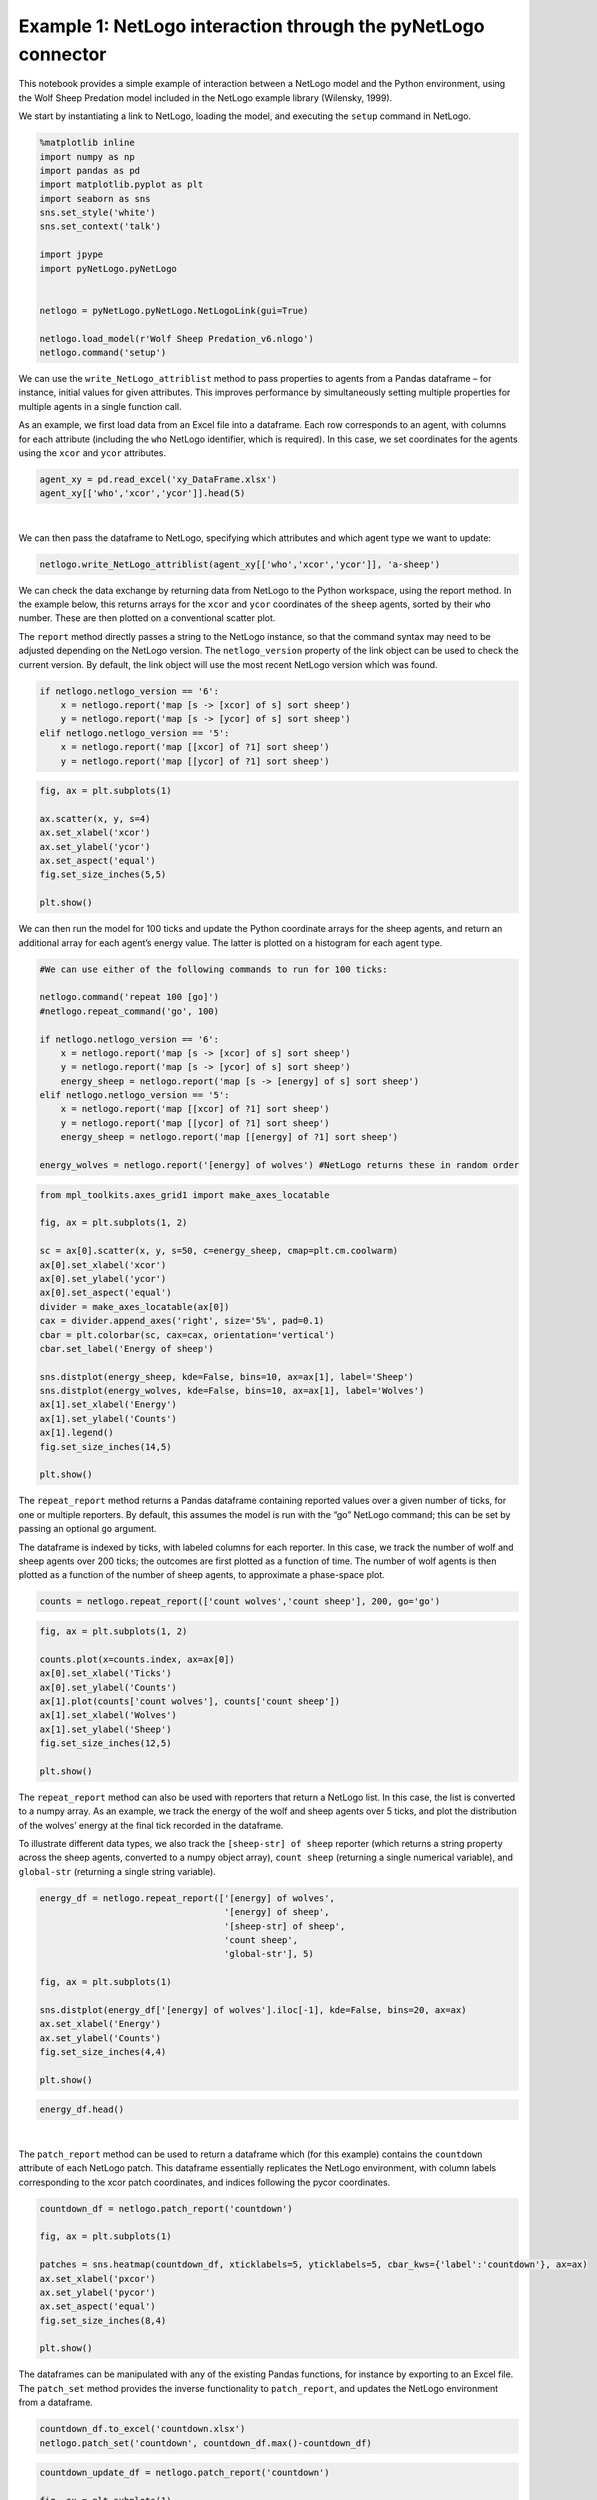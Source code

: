 
Example 1: NetLogo interaction through the pyNetLogo connector
--------------------------------------------------------------

This notebook provides a simple example of interaction between a NetLogo
model and the Python environment, using the Wolf Sheep Predation model
included in the NetLogo example library (Wilensky, 1999).

We start by instantiating a link to NetLogo, loading the model, and
executing the ``setup`` command in NetLogo.

.. code:: python

    %matplotlib inline
    import numpy as np
    import pandas as pd
    import matplotlib.pyplot as plt
    import seaborn as sns
    sns.set_style('white')
    sns.set_context('talk')
    
    import jpype
    import pyNetLogo.pyNetLogo
    
    
    netlogo = pyNetLogo.pyNetLogo.NetLogoLink(gui=True)
    
    netlogo.load_model(r'Wolf Sheep Predation_v6.nlogo')
    netlogo.command('setup')

We can use the ``write_NetLogo_attriblist`` method to pass properties to
agents from a Pandas dataframe – for instance, initial values for given
attributes. This improves performance by simultaneously setting multiple
properties for multiple agents in a single function call.

As an example, we first load data from an Excel file into a dataframe.
Each row corresponds to an agent, with columns for each attribute
(including the ``who`` NetLogo identifier, which is required). In this
case, we set coordinates for the agents using the ``xcor`` and ``ycor``
attributes.

.. code:: python

    agent_xy = pd.read_excel('xy_DataFrame.xlsx')
    agent_xy[['who','xcor','ycor']].head(5)




.. raw:: html

    <div>
    <table border="1" class="dataframe">
      <thead>
        <tr style="text-align: right;">
          <th></th>
          <th>who</th>
          <th>xcor</th>
          <th>ycor</th>
        </tr>
      </thead>
      <tbody>
        <tr>
          <th>0</th>
          <td>0</td>
          <td>-24.000000</td>
          <td>-24.000000</td>
        </tr>
        <tr>
          <th>1</th>
          <td>1</td>
          <td>-23.666667</td>
          <td>-23.666667</td>
        </tr>
        <tr>
          <th>2</th>
          <td>2</td>
          <td>-23.333333</td>
          <td>-23.333333</td>
        </tr>
        <tr>
          <th>3</th>
          <td>3</td>
          <td>-23.000000</td>
          <td>-23.000000</td>
        </tr>
        <tr>
          <th>4</th>
          <td>4</td>
          <td>-22.666667</td>
          <td>-22.666667</td>
        </tr>
      </tbody>
    </table>
    </div>

|

We can then pass the dataframe to NetLogo, specifying which attributes
and which agent type we want to update:

.. code:: python

    netlogo.write_NetLogo_attriblist(agent_xy[['who','xcor','ycor']], 'a-sheep')

We can check the data exchange by returning data from NetLogo to the
Python workspace, using the report method. In the example below, this
returns arrays for the ``xcor`` and ``ycor`` coordinates of the
``sheep`` agents, sorted by their ``who`` number. These are then plotted
on a conventional scatter plot.

The ``report`` method directly passes a string to the NetLogo instance,
so that the command syntax may need to be adjusted depending on the
NetLogo version. The ``netlogo_version`` property of the link object can
be used to check the current version. By default, the link object will
use the most recent NetLogo version which was found.

.. code:: python

    if netlogo.netlogo_version == '6':
        x = netlogo.report('map [s -> [xcor] of s] sort sheep')
        y = netlogo.report('map [s -> [ycor] of s] sort sheep')
    elif netlogo.netlogo_version == '5':
        x = netlogo.report('map [[xcor] of ?1] sort sheep')
        y = netlogo.report('map [[ycor] of ?1] sort sheep')

.. code:: python

    fig, ax = plt.subplots(1)
    
    ax.scatter(x, y, s=4)
    ax.set_xlabel('xcor')
    ax.set_ylabel('ycor')
    ax.set_aspect('equal')
    fig.set_size_inches(5,5)
    
    plt.show()



.. image:: example1_files/example1_8_0.png


We can then run the model for 100 ticks and update the Python coordinate
arrays for the sheep agents, and return an additional array for each
agent’s energy value. The latter is plotted on a histogram for each
agent type.

.. code:: python

    #We can use either of the following commands to run for 100 ticks:
    
    netlogo.command('repeat 100 [go]')
    #netlogo.repeat_command('go', 100)
    
    if netlogo.netlogo_version == '6':
        x = netlogo.report('map [s -> [xcor] of s] sort sheep')
        y = netlogo.report('map [s -> [ycor] of s] sort sheep')
        energy_sheep = netlogo.report('map [s -> [energy] of s] sort sheep')
    elif netlogo.netlogo_version == '5':
        x = netlogo.report('map [[xcor] of ?1] sort sheep')
        y = netlogo.report('map [[ycor] of ?1] sort sheep')
        energy_sheep = netlogo.report('map [[energy] of ?1] sort sheep')
         
    energy_wolves = netlogo.report('[energy] of wolves') #NetLogo returns these in random order

.. code:: python

    from mpl_toolkits.axes_grid1 import make_axes_locatable
    
    fig, ax = plt.subplots(1, 2)
    
    sc = ax[0].scatter(x, y, s=50, c=energy_sheep, cmap=plt.cm.coolwarm)
    ax[0].set_xlabel('xcor')
    ax[0].set_ylabel('ycor')
    ax[0].set_aspect('equal')
    divider = make_axes_locatable(ax[0])
    cax = divider.append_axes('right', size='5%', pad=0.1)
    cbar = plt.colorbar(sc, cax=cax, orientation='vertical')
    cbar.set_label('Energy of sheep')
    
    sns.distplot(energy_sheep, kde=False, bins=10, ax=ax[1], label='Sheep')
    sns.distplot(energy_wolves, kde=False, bins=10, ax=ax[1], label='Wolves')
    ax[1].set_xlabel('Energy')
    ax[1].set_ylabel('Counts')
    ax[1].legend()
    fig.set_size_inches(14,5)
    
    plt.show()



.. image:: example1_files/example1_11_0.png


The ``repeat_report`` method returns a Pandas dataframe containing
reported values over a given number of ticks, for one or multiple
reporters. By default, this assumes the model is run with the “go”
NetLogo command; this can be set by passing an optional ``go`` argument.

The dataframe is indexed by ticks, with labeled columns for each
reporter. In this case, we track the number of wolf and sheep agents
over 200 ticks; the outcomes are first plotted as a function of time.
The number of wolf agents is then plotted as a function of the number of
sheep agents, to approximate a phase-space plot.

.. code:: python

    counts = netlogo.repeat_report(['count wolves','count sheep'], 200, go='go')

.. code:: python

    fig, ax = plt.subplots(1, 2)
    
    counts.plot(x=counts.index, ax=ax[0])
    ax[0].set_xlabel('Ticks')
    ax[0].set_ylabel('Counts')
    ax[1].plot(counts['count wolves'], counts['count sheep'])
    ax[1].set_xlabel('Wolves')
    ax[1].set_ylabel('Sheep')
    fig.set_size_inches(12,5)
    
    plt.show()



.. image:: example1_files/example1_14_0.png


The ``repeat_report`` method can also be used with reporters that return
a NetLogo list. In this case, the list is converted to a numpy array. As
an example, we track the energy of the wolf and sheep agents over 5
ticks, and plot the distribution of the wolves’ energy at the final tick
recorded in the dataframe.

To illustrate different data types, we also track the
``[sheep-str] of sheep`` reporter (which returns a string property
across the sheep agents, converted to a numpy object array),
``count sheep`` (returning a single numerical variable), and
``global-str`` (returning a single string variable).

.. code:: python

    energy_df = netlogo.repeat_report(['[energy] of wolves',
                                       '[energy] of sheep',
                                       '[sheep-str] of sheep',
                                       'count sheep',
                                       'global-str'], 5)
    
    fig, ax = plt.subplots(1)
    
    sns.distplot(energy_df['[energy] of wolves'].iloc[-1], kde=False, bins=20, ax=ax)
    ax.set_xlabel('Energy')
    ax.set_ylabel('Counts')
    fig.set_size_inches(4,4)
    
    plt.show()



.. image:: example1_files/example1_16_0.png


.. code:: python

    energy_df.head()




.. raw:: html

    <div>
    <table border="1" class="dataframe">
      <thead>
        <tr style="text-align: right;">
          <th></th>
          <th>[energy] of wolves</th>
          <th>[energy] of sheep</th>
          <th>[sheep-str] of sheep</th>
          <th>count sheep</th>
          <th>global-str</th>
        </tr>
      </thead>
      <tbody>
        <tr>
          <th>300.0</th>
          <td>[6.18872460723, 16.4281144738, 10.3908615112, ...</td>
          <td>[11.8918457031, 15.3106870651, 18.6075439453, ...</td>
          <td>[string-property, string-property, string-prop...</td>
          <td>93</td>
          <td>global</td>
        </tr>
        <tr>
          <th>301.0</th>
          <td>[12.9377040863, 3.52617126703, 3.65747460723, ...</td>
          <td>[17.5439834595, 10.5442306995, 17.4174804688, ...</td>
          <td>[string-property, string-property, string-prop...</td>
          <td>94</td>
          <td>global</td>
        </tr>
        <tr>
          <th>302.0</th>
          <td>[25.2188520432, 15.9014782906, 30.8562289476, ...</td>
          <td>[20.8486938477, 24.9174804688, 5.15378880501, ...</td>
          <td>[string-property, string-property, string-prop...</td>
          <td>97</td>
          <td>global</td>
        </tr>
        <tr>
          <th>303.0</th>
          <td>[15.7906951904, 24.0488576889, 7.62989842892, ...</td>
          <td>[33.6362304688, 28.2095947266, 1.49622058868, ...</td>
          <td>[string-property, string-property, string-prop...</td>
          <td>101</td>
          <td>global</td>
        </tr>
        <tr>
          <th>304.0</th>
          <td>[14.7906951904, 0.589638307691, 25.5264782906,...</td>
          <td>[30.3486938477, 14.8486938477, 46.547996521, 3...</td>
          <td>[string-property, string-property, string-prop...</td>
          <td>98</td>
          <td>global</td>
        </tr>
      </tbody>
    </table>
    </div>



|

The ``patch_report`` method can be used to return a dataframe which (for
this example) contains the ``countdown`` attribute of each NetLogo
patch. This dataframe essentially replicates the NetLogo environment,
with column labels corresponding to the xcor patch coordinates, and
indices following the pycor coordinates.

.. code:: python

    countdown_df = netlogo.patch_report('countdown')
    
    fig, ax = plt.subplots(1)
    
    patches = sns.heatmap(countdown_df, xticklabels=5, yticklabels=5, cbar_kws={'label':'countdown'}, ax=ax)
    ax.set_xlabel('pxcor')
    ax.set_ylabel('pycor')
    ax.set_aspect('equal')
    fig.set_size_inches(8,4)
    
    plt.show()



.. image:: example1_files/example1_20_0.png


The dataframes can be manipulated with any of the existing Pandas
functions, for instance by exporting to an Excel file. The ``patch_set``
method provides the inverse functionality to ``patch_report``, and
updates the NetLogo environment from a dataframe.

.. code:: python

    countdown_df.to_excel('countdown.xlsx')
    netlogo.patch_set('countdown', countdown_df.max()-countdown_df)

.. code:: python

    countdown_update_df = netlogo.patch_report('countdown')
    
    fig, ax = plt.subplots(1)
    
    patches = sns.heatmap(countdown_update_df, xticklabels=5, yticklabels=5, cbar_kws={'label':'countdown'}, ax=ax)
    ax.set_xlabel('pxcor')
    ax.set_ylabel('pycor')
    ax.set_aspect('equal')
    fig.set_size_inches(8,4)
    
    plt.show()



.. image:: example1_files/example1_23_0.png


Finally, the ``kill_workspace()`` method shuts down the NetLogo
instance.

.. code:: python

    netlogo.kill_workspace()
